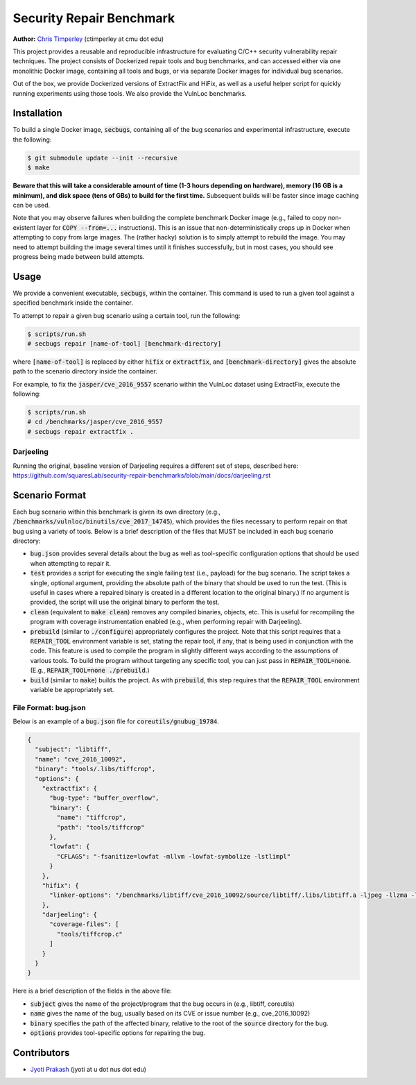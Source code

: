 Security Repair Benchmark
=========================

**Author:** `Chris Timperley <https://github.com/ChrisTimperley>`_ (ctimperley at cmu dot edu)

This project provides a reusable and reproducible infrastructure for evaluating C/C++ security vulnerability
repair techniques. The project consists of Dockerized repair tools and bug benchmarks, and can accessed either
via one monolithic Docker image, containing all tools and bugs, or via separate Docker images for individual bug
scenarios.

Out of the box, we provide Dockerized versions of ExtractFix and HiFix, as well as a useful helper script
for quickly running experiments using those tools. We also provide the VulnLoc benchmarks.


Installation
------------

To build a single Docker image, :code:`secbugs`, containing all of the bug scenarios and experimental
infrastructure, execute the following:

.. code:: command

  $ git submodule update --init --recursive
  $ make

**Beware that this will take a considerable amount of time (1-3 hours depending on hardware), memory (16 GB is a minimum), and disk space
(tens of GBs) to build for the first time.**
Subsequent builds will be faster since image caching can be used.

Note that you may observe failures when building the complete benchmark Docker image
(e.g., failed to copy non-existent layer for :code:`COPY --from=...` instructions).
This is an issue that non-deterministically crops up in Docker when attempting to copy
from large images. The (rather hacky) solution is to simply attempt to rebuild the image.
You may need to attempt building the image several times until it finishes successfully,
but in most cases, you should see progress being made between build attempts.


Usage
-----

We provide a convenient executable, :code:`secbugs`, within the container.
This command is used to run a given tool against a specified benchmark inside
the container.

To attempt to repair a given bug scenario using a certain tool, run the following:

.. code:: command

  $ scripts/run.sh
  # secbugs repair [name-of-tool] [benchmark-directory]


where :code:`[name-of-tool]` is replaced by either :code:`hifix` or :code:`extractfix`,
and :code:`[benchmark-directory]` gives the absolute path to the scenario directory
inside the container.

For example, to fix the :code:`jasper/cve_2016_9557` scenario within the VulnLoc dataset using
ExtractFix, execute the following:

.. code:: command

  $ scripts/run.sh
  # cd /benchmarks/jasper/cve_2016_9557
  # secbugs repair extractfix .


Darjeeling
...........

Running the original, baseline version of Darjeeling requires a different set of
steps, described here: https://github.com/squaresLab/security-repair-benchmarks/blob/main/docs/darjeeling.rst


Scenario Format
---------------

Each bug scenario within this benchmark is given its own directory (e.g., :code:`/benchmarks/vulnloc/binutils/cve_2017_14745`),
which provides the files necessary to perform repair on that bug using a variety of tools.
Below is a brief description of the files that MUST be included in each bug scenario directory:

* :code:`bug.json` provides several details about the bug as well as tool-specific configuration
  options that should be used when attempting to repair it.
* :code:`test` provides a script for executing the single failing test (i.e., payload) for the bug
  scenario. The script takes a single, optional argument, providing the absolute path of the binary
  that should be used to run the test. (This is useful in cases where a repaired binary is created in
  a different location to the original binary.) If no argument is provided, the script will use the
  original binary to perform the test.
* :code:`clean` (equivalent to :code:`make clean`) removes any compiled binaries, objects, etc. This
  is useful for recompiling the program with coverage instrumentation enabled (e.g., when performing
  repair with Darjeeling).
* :code:`prebuild` (similar to :code:`./configure`) appropriately configures the project. Note that
  this script requires that a :code:`REPAIR_TOOL` environment variable is set, stating the repair tool,
  if any, that is being used in conjunction with the code. This feature is used to compile the program
  in slightly different ways according to the assumptions of various tools. To build the program without
  targeting any specific tool, you can just pass in :code:`REPAIR_TOOL=none`. (E.g., :code:`REPAIR_TOOL=none ./prebuild`.)
* :code:`build` (similar to :code:`make`) builds the project. As with :code:`prebuild`, this step requires
  that the :code:`REPAIR_TOOL` environment variable be appropriately set.


File Format: bug.json
.....................

Below is an example of a :code:`bug.json` file for :code:`coreutils/gnubug_19784`.

.. code:: json

  {
    "subject": "libtiff",
    "name": "cve_2016_10092",
    "binary": "tools/.libs/tiffcrop",
    "options": {
      "extractfix": {
        "bug-type": "buffer_overflow",
        "binary": {
          "name": "tiffcrop",
          "path": "tools/tiffcrop"
        },
        "lowfat": {
          "CFLAGS": "-fsanitize=lowfat -mllvm -lowfat-symbolize -lstlimpl"
        }
      },
      "hifix": {
        "linker-options": "/benchmarks/libtiff/cve_2016_10092/source/libtiff/.libs/libtiff.a -ljpeg -llzma -lm -ljbig -lz"
      },
      "darjeeling": {
        "coverage-files": [
          "tools/tiffcrop.c"
        ]
      }
    }
  }


Here is a brief description of the fields in the above file:

* :code:`subject` gives the name of the project/program that the bug occurs in (e.g., libtiff, coreutils)
* :code:`name` gives the name of the bug, usually based on its CVE or issue number (e.g., cve_2016_10092)
* :code:`binary` specifies the path of the affected binary, relative to the root of the :code:`source`
  directory for the bug.
* :code:`options` provides tool-specific options for repairing the bug.


Contributors
------------

* `Jyoti Prakash <https://github.com/jpksh90>`_ (jyoti at u dot nus dot edu)
